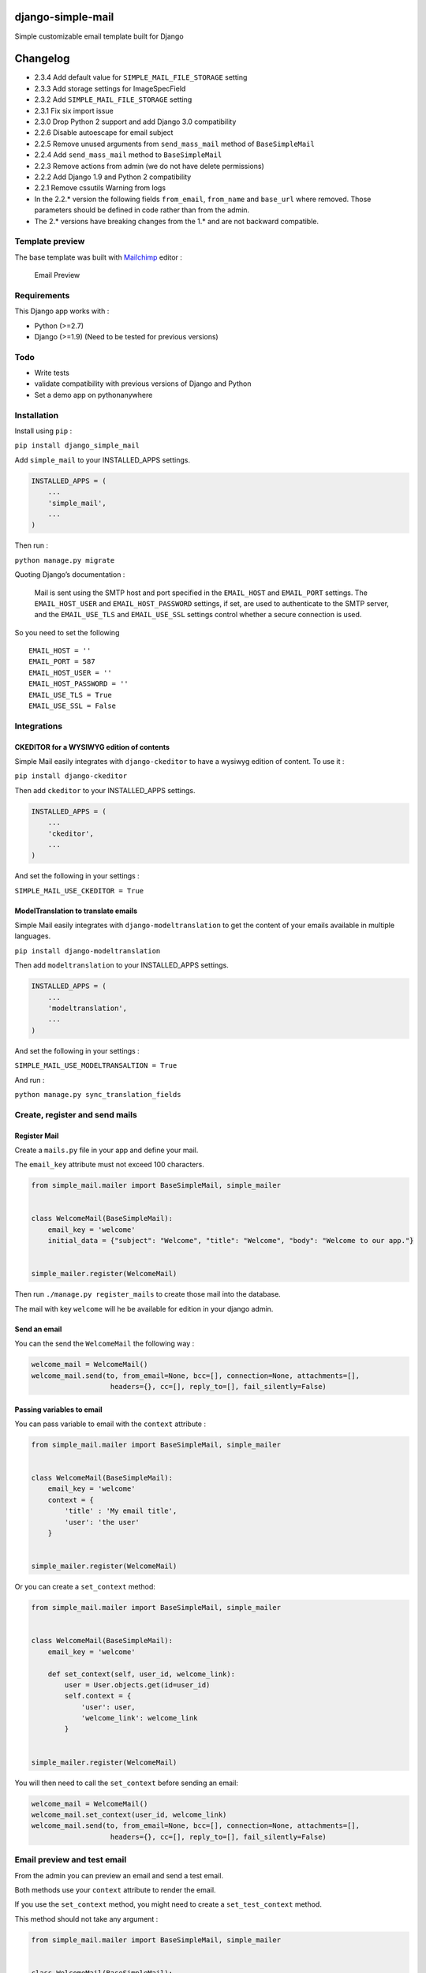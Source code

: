|django-simple-mail v2.3.4 on PyPi| |MIT license| |Stable|

django-simple-mail
==================

Simple customizable email template built for Django

Changelog
=========

-  2.3.4 Add default value for ``SIMPLE_MAIL_FILE_STORAGE`` setting
-  2.3.3 Add storage settings for ImageSpecField
-  2.3.2 Add ``SIMPLE_MAIL_FILE_STORAGE`` setting
-  2.3.1 Fix six import issue
-  2.3.0 Drop Python 2 support and add Django 3.0 compatibility
-  2.2.6 Disable autoescape for email subject
-  2.2.5 Remove unused arguments from ``send_mass_mail`` method of
   ``BaseSimpleMail``
-  2.2.4 Add ``send_mass_mail`` method to ``BaseSimpleMail``
-  2.2.3 Remove actions from admin (we do not have delete permissions)
-  2.2.2 Add Django 1.9 and Python 2 compatibility
-  2.2.1 Remove cssutils Warning from logs
-  In the 2.2.\* version the following fields ``from_email``,
   ``from_name`` and ``base_url`` where removed. Those parameters should
   be defined in code rather than from the admin.
-  The 2.\* versions have breaking changes from the 1.\* and are not
   backward compatible.

Template preview
----------------

The base template was built with `Mailchimp <https://mailchimp.com/>`__
editor :

.. figure:: https://raw.githubusercontent.com/charlesthk/django-simple-mail/master/docs/preview.png
   :alt: Email Preview

   Email Preview

Requirements
------------

This Django app works with :

-  Python (>=2.7)
-  Django (>=1.9) (Need to be tested for previous versions)

Todo
----

-  Write tests
-  validate compatibility with previous versions of Django and Python
-  Set a demo app on pythonanywhere

Installation
------------

Install using ``pip`` :

``pip install django_simple_mail``

Add ``simple_mail`` to your INSTALLED_APPS settings.

.. code:: python

   INSTALLED_APPS = (
       ...
       'simple_mail',
       ...
   )

Then run :

``python manage.py migrate``

Quoting Django’s documentation :

   Mail is sent using the SMTP host and port specified in the
   ``EMAIL_HOST`` and ``EMAIL_PORT`` settings. The ``EMAIL_HOST_USER``
   and ``EMAIL_HOST_PASSWORD`` settings, if set, are used to
   authenticate to the SMTP server, and the ``EMAIL_USE_TLS`` and
   ``EMAIL_USE_SSL`` settings control whether a secure connection is
   used.

So you need to set the following

::

   EMAIL_HOST = ''
   EMAIL_PORT = 587
   EMAIL_HOST_USER = ''
   EMAIL_HOST_PASSWORD = ''
   EMAIL_USE_TLS = True
   EMAIL_USE_SSL = False

Integrations
------------

CKEDITOR for a WYSIWYG edition of contents
~~~~~~~~~~~~~~~~~~~~~~~~~~~~~~~~~~~~~~~~~~

Simple Mail easily integrates with ``django-ckeditor`` to have a wysiwyg
edition of content. To use it :

``pip install django-ckeditor``

Then add ``ckeditor`` to your INSTALLED_APPS settings.

.. code:: python

   INSTALLED_APPS = (
       ...
       'ckeditor',
       ...
   )

And set the following in your settings :

``SIMPLE_MAIL_USE_CKEDITOR = True``

ModelTranslation to translate emails
~~~~~~~~~~~~~~~~~~~~~~~~~~~~~~~~~~~~

Simple Mail easily integrates with ``django-modeltranslation`` to get
the content of your emails available in multiple languages.

``pip install django-modeltranslation``

Then add ``modeltranslation`` to your INSTALLED_APPS settings.

.. code:: python

   INSTALLED_APPS = (
       ...
       'modeltranslation',
       ...
   )

And set the following in your settings :

``SIMPLE_MAIL_USE_MODELTRANSALTION = True``

And run :

``python manage.py sync_translation_fields``

Create, register and send mails
-------------------------------

Register Mail
~~~~~~~~~~~~~

Create a ``mails.py`` file in your app and define your mail.

The ``email_key`` attribute must not exceed 100 characters.

.. code:: python

   from simple_mail.mailer import BaseSimpleMail, simple_mailer


   class WelcomeMail(BaseSimpleMail):
       email_key = 'welcome'
       initial_data = {"subject": "Welcome", "title": "Welcome", "body": "Welcome to our app."}


   simple_mailer.register(WelcomeMail)

Then run ``./manage.py register_mails`` to create those mail into the
database.

The mail with key ``welcome`` will he be available for edition in your
django admin.

Send an email
~~~~~~~~~~~~~

You can the send the ``WelcomeMail`` the following way :

.. code:: python

   welcome_mail = WelcomeMail()
   welcome_mail.send(to, from_email=None, bcc=[], connection=None, attachments=[],
                      headers={}, cc=[], reply_to=[], fail_silently=False)

Passing variables to email
~~~~~~~~~~~~~~~~~~~~~~~~~~

You can pass variable to email with the ``context`` attribute :

.. code:: python

   from simple_mail.mailer import BaseSimpleMail, simple_mailer


   class WelcomeMail(BaseSimpleMail):
       email_key = 'welcome'
       context = {
           'title' : 'My email title',
           'user': 'the user'
       }


   simple_mailer.register(WelcomeMail)

Or you can create a ``set_context`` method:

.. code:: python

   from simple_mail.mailer import BaseSimpleMail, simple_mailer


   class WelcomeMail(BaseSimpleMail):
       email_key = 'welcome'

       def set_context(self, user_id, welcome_link):
           user = User.objects.get(id=user_id)
           self.context = {
               'user': user,
               'welcome_link': welcome_link
           }


   simple_mailer.register(WelcomeMail)

You will then need to call the ``set_context`` before sending an email:

.. code:: python

   welcome_mail = WelcomeMail()
   welcome_mail.set_context(user_id, welcome_link)
   welcome_mail.send(to, from_email=None, bcc=[], connection=None, attachments=[],
                      headers={}, cc=[], reply_to=[], fail_silently=False)

Email preview and test email
----------------------------

From the admin you can preview an email and send a test email.

Both methods use your ``context`` attribute to render the email.

If you use the ``set_context`` method, you might need to create a
``set_test_context`` method.

This method should not take any argument :

.. code:: python

   from simple_mail.mailer import BaseSimpleMail, simple_mailer


   class WelcomeMail(BaseSimpleMail):
       email_key = 'welcome'

       def set_context(self, user_id, welcome_link):
           user = User.objects.get(id=user_id)
           self.context = {
               'user': user,
               'welcome_link': welcome_link
           }

       def set_test_context(self):
           user_id = User.objects.order_by('?').first().id
           self.set_context(user_id, 'http://my-webiste.com/my-path')


   simple_mailer.register(WelcomeMail)

This method impact the fields displayed in the **Context** section of
the admin.

Settings
--------

Here are all the settings you can use, with their default value :

::

   # enable django-modeltranslation integration
   SIMPLE_MAIL_USE_MODELTRANSALTION = False
   # enable django-ckeditor integration
   SIMPLE_MAIL_USE_CKEDITOR = False
   # set default email template
   SIMPLE_MAIL_DEFAULT_TEMPLATE = 'simple_mail/default.html'
   # enable/disable cssutils warning logs
   SIMPLE_MAIL_LOG_CSS_WARNING = False
   # storage for logo and banner
   SIMPLE_MAIL_FILE_STORAGE = 'django.core.files.storage.FileSystemStorage'

Mail configuration & edition
----------------------------

Customize your base content and template colors
~~~~~~~~~~~~~~~~~~~~~~~~~~~~~~~~~~~~~~~~~~~~~~~

You change the look and feel or your template directly from the django
admin : The **Footer** field can use template tags and variables.

.. figure:: https://raw.githubusercontent.com/charlesthk/django-simple-mail/master/docs/admin-mail-template-configuration.png
   :alt: Admin mail configuration

   Admin mail configuration

Edit the content of each of your mail :
~~~~~~~~~~~~~~~~~~~~~~~~~~~~~~~~~~~~~~~

You can edit the content of each of your mail. The **Content**,
**Subject**, **button label** and **button link** fields can use
template tags and variables.

.. figure:: https://raw.githubusercontent.com/charlesthk/django-simple-mail/master/docs/admin-mail-edition.png
   :alt: Admin mail edition

   Admin mail edition

Custom template
---------------

You can define your own email template :

By setting a ``template`` attribute from you
``BaseSimpleMail``\ subclass :

.. code:: python

   from simple_mail.mailer import BaseSimpleMail, simple_mailer


   class WelcomeMail(BaseSimpleMail):
       email_key = 'welcome'
       template = 'my_app/my_email_template.html'


   simple_mailer.register(WelcomeMail)

Or by setting ``SIMPLE_MAIL_DEFAULT_TEMPLATE`` in your settings :

.. code:: python

   SIMPLE_MAIL_DEFAULT_TEMPLATE = 'my_app/my_email_template.html'

Support
-------

If you are having issues, please let us know or submit a pull request.

License
-------

The project is licensed under the MIT License.

.. |django-simple-mail v2.3.4 on PyPi| image:: https://img.shields.io/badge/pypi-2.3.4-green.svg
   :target: https://pypi.python.org/pypi/django-simple-mail
.. |MIT license| image:: https://img.shields.io/badge/licence-MIT-blue.svg
.. |Stable| image:: https://img.shields.io/badge/status-stable-green.svg

